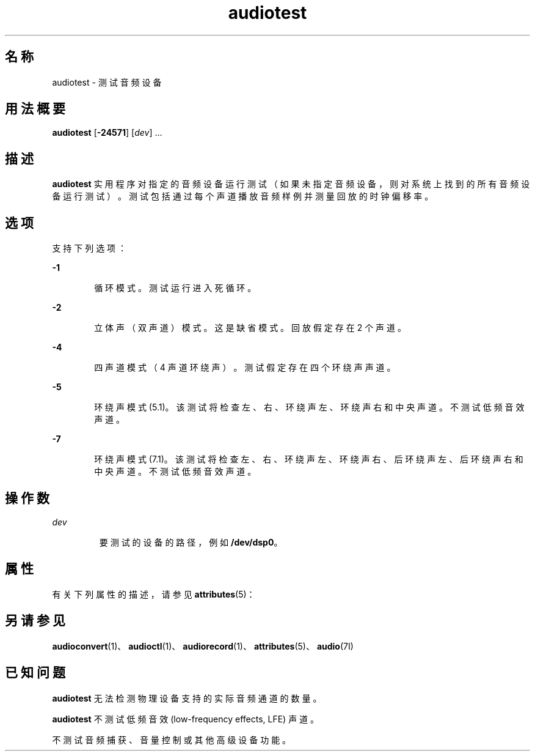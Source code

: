 '\" te
.\"  版权所有 (c) 2009，Oracle 和/或其附属公司。保留所有权利
.TH audiotest 1 "2009 年 12 月 1 日" "SunOS 5.11" "用户命令"
.SH 名称
audiotest \- 测试音频设备
.SH 用法概要
.LP
.nf
\fBaudiotest\fR [\fB-24571\fR] [\fIdev\fR] ...
.fi

.SH 描述
.sp
.LP
\fBaudiotest\fR 实用程序对指定的音频设备运行测试（如果未指定音频设备，则对系统上找到的所有音频设备运行测试）。测试包括通过每个声道播放音频样例并测量回放的时钟偏移率。
.SH 选项
.sp
.LP
支持下列选项：
.sp
.ne 2
.mk
.na
\fB\fB-1\fR\fR
.ad
.RS 6n
.rt  
循环模式。测试运行进入死循环。
.RE

.sp
.ne 2
.mk
.na
\fB\fB-2\fR\fR
.ad
.RS 6n
.rt  
立体声（双声道）模式。这是缺省模式。回放假定存在 2 个声道。
.RE

.sp
.ne 2
.mk
.na
\fB\fB-4\fR\fR
.ad
.RS 6n
.rt  
四声道模式（4 声道环绕声）。测试假定存在四个环绕声声道。
.RE

.sp
.ne 2
.mk
.na
\fB\fB-5\fR\fR
.ad
.RS 6n
.rt  
环绕声模式 (5.1)。该测试将检查左、右、环绕声左、环绕声右和中央声道。不测试低频音效声道。
.RE

.sp
.ne 2
.mk
.na
\fB\fB-7\fR\fR
.ad
.RS 6n
.rt  
环绕声模式 (7.1)。该测试将检查左、右、环绕声左、环绕声右、后环绕声左、后环绕声右和中央声道。不测试低频音效声道。
.RE

.SH 操作数
.sp
.ne 2
.mk
.na
\fB\fIdev\fR\fR
.ad
.RS 7n
.rt  
要测试的设备的路径，例如 \fB/dev/dsp0\fR。
.RE

.SH 属性
.sp
.LP
有关下列属性的描述，请参见 \fBattributes\fR(5)：
.sp

.sp
.TS
tab() box;
cw(2.75i) |cw(2.75i) 
lw(2.75i) |lw(2.75i) 
.
属性类型属性值
_
体系结构SPARC、x86
_
可用性audio/audio-utilities
_
接口稳定性Committed（已确定）
.TE

.SH 另请参见
.sp
.LP
\fBaudioconvert\fR(1)、\fBaudioctl\fR(1)、\fBaudiorecord\fR(1)、\fBattributes\fR(5)、\fBaudio\fR(7I)
.SH 已知问题
.sp
.LP
\fBaudiotest\fR 无法检测物理设备支持的实际音频通道的数量。
.sp
.LP
\fBaudiotest\fR 不测试低频音效 (low-frequency effects, LFE) 声道。
.sp
.LP
不测试音频捕获、音量控制或其他高级设备功能。

